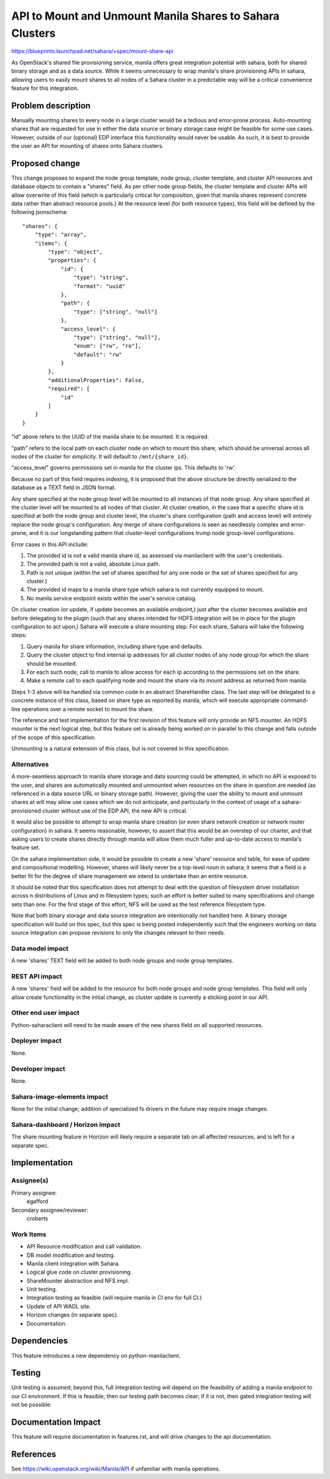 ..
 This work is licensed under a Creative Commons Attribution 3.0 Unported
 License.

 http://creativecommons.org/licenses/by/3.0/legalcode

=========================================================
API to Mount and Unmount Manila Shares to Sahara Clusters
=========================================================

https://blueprints.launchpad.net/sahara/+spec/mount-share-api

As OpenStack's shared file provisioning service, manila offers great
integration potential with sahara, both for shared binary storage and as a
data source. While it seems unnecessary to wrap manila's share provisioning
APIs in sahara, allowing users to easily mount shares to all nodes of a Sahara
cluster in a predictable way will be a critical convenience feature for this
integration.

Problem description
===================

Manually mounting shares to every node in a large cluster would be a tedious
and error-prone process. Auto-mounting shares that are requested for use in
either the data source or binary storage case might be feasible for some use
cases. However, outside of our (optional) EDP interface this functionality
would never be usable. As such, it is best to provide the user an API for
mounting of shares onto Sahara clusters.

Proposed change
===============

This change proposes to expand the node group template, node group, cluster
template, and cluster API resources and database objects to contain a "shares"
field. As per other node group fields, the cluster template and cluster APIs
will allow overwrite of this field (which is particularly critical for
composition, given that manila shares represent concrete data rather than
abstract resource pools.) At the resource level (for both resource types),
this field will be defined by the following jsonschema:

::

    "shares": {
        "type": "array",
        "items": {
            "type": "object",
            "properties": {
                "id": {
                    "type": "string",
                    "format": "uuid"
                },
                "path": {
                    "type": ["string", "null"]
                },
                "access_level": {
                    "type": ["string", "null"],
                    "enum": ["rw", "ro"],
                    "default": "rw"
                }
            },
            "additionalProperties": False,
            "required": [
                "id"
            ]
        }
    }

"id" above refers to the UUID of the manila share to be mounted. It is
required.

"path" refers to the local path on each cluster node on which to mount this
share, which should be universal across all nodes of the cluster for
simplicity. It will default to ``/mnt/{share_id}``.

"access_level" governs permissions set in manila for the cluster ips.
This defaults to 'rw'.

Because no part of this field requires indexing, it is proposed that the
above structure be directly serialized to the database as a TEXT field in
JSON format.

Any share specified at the node group level will be mounted to all instances
of that node group. Any share specified at the cluster level will be mounted
to all nodes of that cluster. At cluster creation, in the case that a specific
share id is specified at both the node group and cluster level, the cluster's
share configuration (path and access level) will entirely replace the node
group's configuration. Any merge of share configurations is seen as needlessly
complex and error-prone, and it is our longstanding pattern that cluster-level
configurations trump node group-level configurations.

Error cases in this API include:

1. The provided id is not a valid manila share id, as assessed via
   manilaclient with the user's credentials.
2. The provided path is not a valid, absolute Linux path.
3. Path is not unique (within the set of shares specified for any one node
   or the set of shares specified for any cluster.)
4. The provided id maps to a manila share type which sahara is not currently
   equipped to mount.
5. No manila service endpoint exists within the user's service catalog.

On cluster creation (or update, if update becomes an available endpoint,)
just after the cluster becomes available and before delegating to the plugin
(such that any shares intended for HDFS integration will be in place for
the plugin configuration to act upon,) Sahara will execute a share mounting
step. For each share, Sahara will take the following steps:

1. Query manila for share information, including share type and defaults.
2. Query the cluster object to find internal ip addresses for all cluster
   nodes of any node group for which the share should be mounted.
3. For each such node, call to manila to allow access for each ip according
   to the permissions set on the share.
4. Make a remote call to each qualifying node and mount the share via its
   mount address as returned from manila.

Steps 1-3 above will be handled via common code in an abstract ShareHandler
class. The last step will be delegated to a concrete instance of this class,
based on share type as reported by manila, which will execute appropriate
command-line operations over a remote socket to mount the share.

The reference and test implementation for the first revision of this feature
will only provide an NFS mounter. An HDFS mounter is the next logical step,
but this feature set is already being worked on in parallel to this change and
falls outside of the scope of this specification.

Unmounting is a natural extension of this class, but is not covered in this
specification.

Alternatives
------------

A more-seamless approach to manila share storage and data sourcing could be
attempted, in which no API is exposed to the user, and shares are automatically
mounted and unmounted when resources on the share in question are needed (as
referenced in a data source URL or binary storage path). However, giving the
user the ability to mount and unmount shares at will may allow use cases which
we do not anticipate, and particularly in the context of usage of a sahara-
provisioned cluster without use of the EDP API, the new API is critical.

It would also be possible to attempt to wrap manila share creation (or even
share network creation or network router configuration) in sahara. It seems
reasonable, however, to assert that this would be an overstep of our charter,
and that asking users to create shares directly through manila will allow them
much fuller and up-to-date access to manila's feature set.

On the sahara implementation side, it would be possible to create a new
'share' resource and table, for ease of update and compositional modelling.
However, shares will likely never be a top-level noun in sahara; it seems that
a field is a better fit for the degree of share management we intend to
undertake than an entire resource.

It should be noted that this specification does not attempt to deal with the
question of filesystem driver installation across n distributions of Linux and
m filesystem types; such an effort is better suited to many specifications and
change sets than one. For the first stage of this effort, NFS will be used as
the test reference filesystem type.

Note that both binary storage and data source integration are intentionally
not handled here. A binary storage specification will build on this spec, but
this spec is being posted independently such that the engineers working on data
source integration can propose revisions to only the changes relevant to their
needs.

Data model impact
-----------------

A new 'shares' TEXT field will be added to both node groups and node group
templates.

REST API impact
---------------

A new 'shares' field will be added to the resource for both node groups and
node group templates. This field will only allow create functionality in the
initial change, as cluster update is currently a sticking point in our API.

Other end user impact
---------------------

Python-saharaclient will need to be made aware of the new shares field on all
supported resources.

Deployer impact
---------------

None.

Developer impact
----------------

None.

Sahara-image-elements impact
----------------------------

None for the initial change; addition of specialized fs drivers in the
future may require image changes.

Sahara-dashboard / Horizon impact
---------------------------------

The share mounting feature in Horizon will likely require a separate tab on
all affected resources, and is left for a separate spec.

Implementation
==============

Assignee(s)
-----------

Primary assignee:
  egafford

Secondary assignee/reviewer:
  croberts

Work Items
----------

* API Resource modification and call validation.
* DB model modification and testing.
* Manila client integration with Sahara.
* Logical glue code on cluster provisioning.
* ShareMounter abstraction and NFS impl.
* Unit testing.
* Integration testing as feasible (will require manila in CI env for full CI.)
* Update of API WADL site.
* Horizon changes (in separate spec).
* Documentation.

Dependencies
============

This feature introduces a new dependency on python-manilaclient.

Testing
=======

Unit testing is assumed; beyond this, full integration testing will depend on
the feasibility of adding a manila endpoint to our CI environment. If this is
feasible, then our testing path becomes clear; if it is not, then gated
integration testing will not be possible.

Documentation Impact
====================

This feature will require documentation in features.rst, and will drive changes
to the api documentation.

References
==========

See https://wiki.openstack.org/wiki/Manila/API if unfamiliar with manila
operations.
